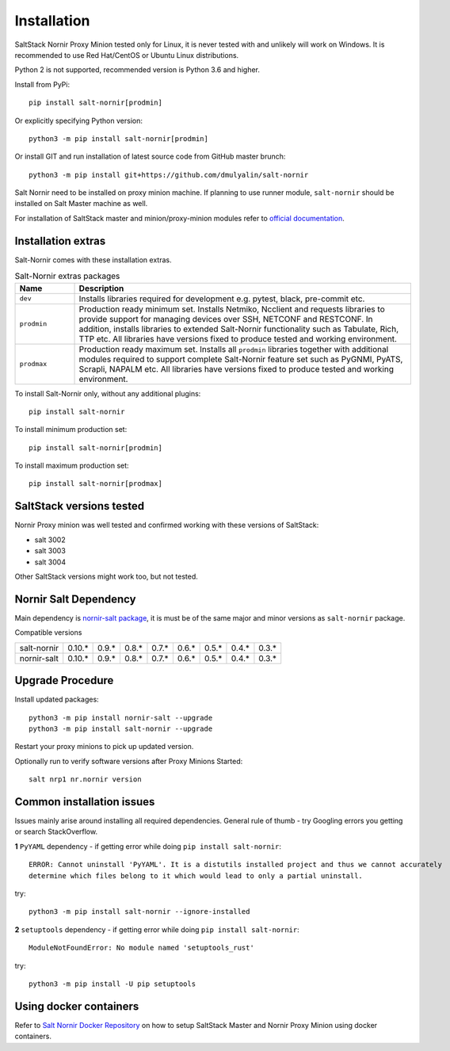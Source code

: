 Installation
############

SaltStack Nornir Proxy Minion tested only for Linux, it is never tested with and
unlikely will work on Windows. It is recommended to use Red Hat/CentOS or Ubuntu
Linux distributions.

Python 2 is not supported, recommended version is Python 3.6 and higher.

Install from PyPi::

    pip install salt-nornir[prodmin]

Or explicitly specifying Python version::

    python3 -m pip install salt-nornir[prodmin]

Or install GIT and run installation of latest source code from GitHub master brunch::

    python3 -m pip install git+https://github.com/dmulyalin/salt-nornir

Salt Nornir need to be installed on proxy minion machine. If planning to use runner
module, ``salt-nornir`` should be installed on Salt Master machine as well.

For installation of SaltStack master and minion/proxy-minion modules
refer to `official documentation <https://repo.saltproject.io/>`_.

Installation extras
===================

Salt-Nornir comes with these installation extras.

.. list-table:: Salt-Nornir extras packages
   :widths: 15 85
   :header-rows: 1

   * - Name
     - Description
   * - ``dev``
     - Installs libraries required for development e.g. pytest, black, pre-commit etc.
   * - ``prodmin``
     - Production ready minimum set. Installs Netmiko, Ncclient and requests libraries 
       to provide support for managing devices over SSH, NETCONF and RESTCONF. In addition, 
       installs libraries to extended Salt-Nornir functionality such as Tabulate, Rich, TTP 
       etc. All libraries have versions fixed to produce tested and working environment.
   * - ``prodmax``
     - Production ready maximum set. Installs all ``prodmin`` libraries together with 
       additional modules required to support complete Salt-Nornir feature set such as 
       PyGNMI, PyATS, Scrapli, NAPALM etc. All libraries have versions fixed to produce 
       tested and working environment.

To install Salt-Nornir only, without any additional plugins::

    pip install salt-nornir

To install minimum production set::

    pip install salt-nornir[prodmin]

To install maximum production set::

    pip install salt-nornir[prodmax]
    
SaltStack versions tested
=========================

Nornir Proxy minion was well tested and confirmed working with these versions of SaltStack:

* salt 3002
* salt 3003
* salt 3004

Other SaltStack versions might work too, but not tested.

Nornir Salt Dependency
======================

Main dependency is `nornir-salt package <https://pypi.org/project/nornir-salt/>`_, it is
must be of the same major and minor versions as ``salt-nornir`` package.

Compatible versions

+---------------+--------+-------+-------+-------+-------+-------+-------+-------+
| salt-nornir   | 0.10.* | 0.9.* | 0.8.* | 0.7.* | 0.6.* | 0.5.* | 0.4.* | 0.3.* |
+---------------+--------+-------+-------+-------+-------+-------+-------+-------+
| nornir-salt   | 0.10.* | 0.9.* | 0.8.* | 0.7.* | 0.6.* | 0.5.* | 0.4.* | 0.3.* |
+---------------+--------+-------+-------+-------+-------+-------+-------+-------+

Upgrade Procedure
=================

Install updated packages::

    python3 -m pip install nornir-salt --upgrade
    python3 -m pip install salt-nornir --upgrade

Restart your proxy minions to pick up updated version.

Optionally run to verify software versions after Proxy Minions Started::

    salt nrp1 nr.nornir version

Common installation issues
==========================

Issues mainly arise around installing all required dependencies. General rule of thumb - try Googling
errors you getting or search StackOverflow.

**1** ``PyYAML`` dependency - if getting error while doing ``pip install salt-nornir``::

    ERROR: Cannot uninstall 'PyYAML'. It is a distutils installed project and thus we cannot accurately
    determine which files belong to it which would lead to only a partial uninstall.

try::

    python3 -m pip install salt-nornir --ignore-installed

**2** ``setuptools`` dependency - if getting error while doing ``pip install salt-nornir``::

    ModuleNotFoundError: No module named 'setuptools_rust'

try::

    python3 -m pip install -U pip setuptools

Using docker containers
=======================

Refer to `Salt Nornir Docker Repository <https://github.com/dmulyalin/salt-nornir-docker>`_ on how to
setup SaltStack Master and Nornir Proxy Minion using docker containers.
